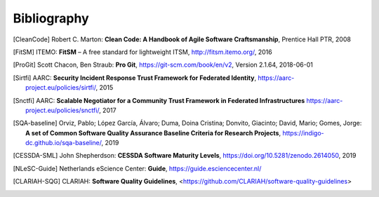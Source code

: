 .. Bugfix, this removes additional chapter header
.. https://github.com/sphinx-doc/sphinx/issues/4775
.. raw:: latex

   \cleardoublepage
   \begingroup
   \renewcommand\chapter[1]{\endgroup}
   \phantomsection

Bibliography
============

.. [CleanCode] Robert C. Marton: **Clean Code: A Handbook of Agile Software Craftsmanship**, Prentice Hall PTR, 2008
.. [FitSM] ITEMO: **FitSM** – A free standard for lightweight ITSM, http://fitsm.itemo.org/, 2016
.. [ProGit] Scott Chacon, Ben Straub: **Pro Git**, https://git-scm.com/book/en/v2, Version 2.1.64, 2018-06-01
.. [Sirtfi] AARC: **Security Incident Response Trust Framework for Federated Identity**, https://aarc-project.eu/policies/sirtfi/, 2015
.. [Snctfi] AARC: **Scalable Negotiator for a Community Trust Framework in Federated Infrastructures** https://aarc-project.eu/policies/snctfi/, 2017

.. [SQA-baseline] Orviz, Pablo; López García, Álvaro; Duma, Doina Cristina; Donvito, Giacinto; David, Mario; Gomes, Jorge: **A set of Common Software Quality Assurance Baseline Criteria for Research Projects**, https://indigo-dc.github.io/sqa-baseline/, 2019
.. [CESSDA-SML] John Shepherdson: **CESSDA Software Maturity Levels**, https://doi.org/10.5281/zenodo.2614050, 2019

.. [NLeSC-Guide] Netherlands eScience Center: **Guide**, https://guide.esciencecenter.nl/
.. [CLARIAH-SQG] CLARIAH: **Software Quality Guidelines**, <https://github.com/CLARIAH/software-quality-guidelines>

